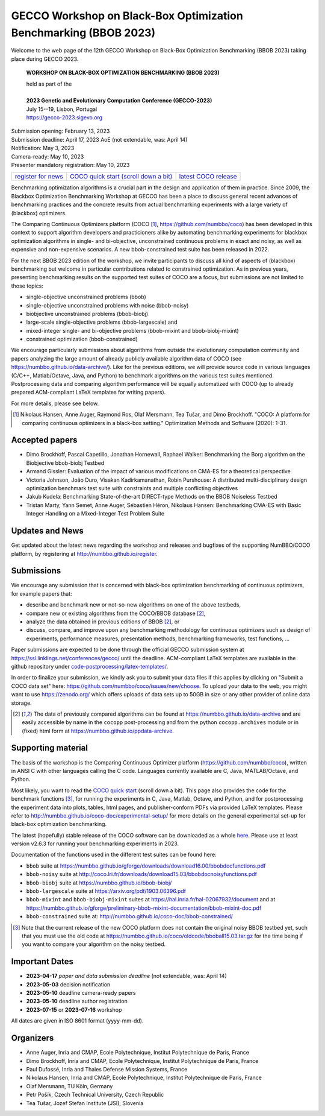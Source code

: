 .. _bbob2023page:

GECCO Workshop on Black-Box Optimization Benchmarking (BBOB 2023)
=====================================================================================================


Welcome to the web page of the 12th GECCO Workshop on Black-Box Optimization Benchmarking (BBOB 2023)
taking place during GECCO 2023.

    **WORKSHOP ON BLACK-BOX OPTIMIZATION BENCHMARKING (BBOB 2023)**

    | held as part of the
    |
    | **2023 Genetic and Evolutionary Computation Conference (GECCO-2023)**
    | July 15--19, Lisbon, Portugal
    | https://gecco-2023.sigevo.org


| Submission opening: February 13, 2023
| Submission deadline: April 17, 2023 AoE  (not extendable, was: April 14)
| Notification: May 3, 2023
| Camera-ready: May 10, 2023
| Presenter mandatory registration: May 10, 2023

=======================================================  ========================================================================  =======================================================================================
`register for news <http://numbbo.github.io/register>`_  `COCO quick start (scroll down a bit) <https://github.com/numbbo/coco>`_  `latest COCO release <https://github.com/numbbo/coco/releases/>`_
=======================================================  ========================================================================  =======================================================================================

Benchmarking optimization algorithms is a crucial part in the design and
application of them in practice. Since 2009, the Blackbox Optimization
Benchmarking Workshop at GECCO has been a place to discuss general recent
advances of benchmarking practices and the concrete results from actual
benchmarking experiments with a large variety of (blackbox) optimizers.

The Comparing Continuous Optimizers platform (COCO [1]_,
https://github.com/numbbo/coco) has been developed in this context to
support algorithm developers and practicioners alike by
automating benchmarking experiments for blackbox optimization algorithms 
in single- and bi-objective, unconstrained continuous problems in exact 
and noisy, as well as expensive and non-expensive scenarios. A new
bbob-constrained test suite has been released in 2022.

For the next BBOB 2023 edition of the workshop, we invite participants 
to discuss all kind of aspects of (blackbox) benchmarking but welcome
in particular contributions related to constrained optimization. As in
previous years, presenting benchmarking results on the supported test
suites of COCO are a focus, but submissions are not limited to those
topics:


* single-objective unconstrained problems (bbob)
* single-objective unconstrained problems with noise (bbob-noisy)
* biobjective unconstrained problems (bbob-biobj)
* large-scale single-objective problems (bbob-largescale) and
* mixed-integer single- and bi-objective problems (bbob-mixint and bbob-biobj-mixint)
* constrained optimization (bbob-constrained)

 
We encourage particularly submissions about algorithms from outside the 
evolutionary computation community and papers analyzing the large amount
of already publicly available algorithm data of COCO (see 
https://numbbo.github.io/data-archive/). Like for the previous editions,
we will provide source code in various languages (C/C++, Matlab/Octave,
Java, and Python) to benchmark algorithms on the various test suites
mentioned. Postprocessing data and comparing algorithm performance will 
be equally automatized with COCO (up to already prepared ACM-compliant 
LaTeX templates for writing papers). 

For more details, please see below.

.. [1] Nikolaus Hansen, Anne Auger, Raymond Ros, Olaf Mersmann, Tea Tušar, and 
   Dimo Brockhoff. "COCO: A platform for comparing continuous optimizers in 
   a black-box setting." Optimization Methods and Software (2020): 1-31.



Accepted papers
---------------
* Dimo Brockhoff, Pascal Capetillo, Jonathan Hornewall, Raphael Walker: Benchmarking the Borg algorithm on the Biobjective bbob-biobj Testbed
* Armand Gissler: Evaluation of the impact of various modifications on CMA-ES for a theoretical perspective
* Victoria Johnson, João Duro, Visakan Kadirkamanathan, Robin Purshouse: A distributed multi-disciplinary design optimization benchmark test suite with constraints and multiple conflicting objectives
* Jakub Kudela: Benchmarking State-of-the-art DIRECT-type Methods on the BBOB Noiseless Testbed
* Tristan Marty, Yann Semet, Anne Auger, Sébastien Héron, Nikolaus Hansen: Benchmarking CMA-ES with Basic Integer Handling on a Mixed-Integer Test Problem Suite



Updates and News
----------------
Get updated about the latest news regarding the workshop and
releases and bugfixes of the supporting NumBBO/COCO platform, by
registering at http://numbbo.github.io/register.



Submissions
-----------
We encourage any submission that is concerned with black-box optimization 
benchmarking of continuous optimizers, for example papers that:

* describe and benchmark new or not-so-new algorithms on one of the
  above testbeds,
* compare new or existing algorithms from the COCO/BBOB database [2]_, 
* analyze the data obtained in previous editions of BBOB [2]_, or
* discuss, compare, and improve upon any benchmarking methodology
  for continuous optimizers such as design of experiments,
  performance measures, presentation methods, benchmarking frameworks,
  test functions, ...

    
Paper submissions are expected to be done through the official GECCO
submission system at  https://ssl.linklings.net/conferences/gecco/ 
until the deadline. ACM-compliant
LaTeX templates are available in the github repository under
`code-postprocessing/latex-templates/ <https://github.com/numbbo/coco/tree/master/code-postprocessing/latex-templates>`_.

In order to finalize your submission, we kindly ask you to submit
your data files if this applies by clicking on "Submit a COCO data set"
here: https://github.com/numbbo/coco/issues/new/choose.
To upload your data to the web, you might want to use
https://zenodo.org/ which 
offers uploads of data sets up to 50GB in size or any other provider
of online data storage.


.. [2] The data of previously compared algorithms can be found at 
   https://numbbo.github.io/data-archive and are easily
   accessible by name in the ``cocopp`` post-processing and from the python
   ``cocopp.archives`` module or in (fixed) html form at
   https://numbbo.github.io/ppdata-archive.


   


Supporting material
-------------------
The basis of the workshop is the Comparing Continuous Optimizer platform
(https://github.com/numbbo/coco), written in ANSI C with
other languages calling the C code. Languages currently available are
C, Java, MATLAB/Octave, and Python.

Most likely, you want to read the `COCO quick start <https://github.com/numbbo/coco>`_
(scroll down a bit). This page also provides the code for the benchmark functions [3]_, for running the
experiments in C, Java, Matlab, Octave, and Python, and for postprocessing the experiment data
into plots, tables, html pages, and publisher-conform PDFs via provided LaTeX templates.
Please refer to http://numbbo.github.io/coco-doc/experimental-setup/
for more details on the general experimental set-up for black-box optimization benchmarking.

The latest (hopefully) stable release of the COCO software can be downloaded as a whole
`here <https://github.com/numbbo/coco/releases/>`_. Please use at least version v2.6.3 for
running your benchmarking experiments in 2023.

Documentation of the functions used in the different test suites can be found here:

* ``bbob`` suite at https://numbbo.github.io/gforge/downloads/download16.00/bbobdocfunctions.pdf
* ``bbob-noisy`` suite at http://coco.lri.fr/downloads/download15.03/bbobdocnoisyfunctions.pdf
* ``bbob-biobj`` suite at https://numbbo.github.io/bbob-biobj/
* ``bbob-largescale`` suite at https://arxiv.org/pdf/1903.06396.pdf
* ``bbob-mixint`` and ``bbob-biobj-mixint`` suites at https://hal.inria.fr/hal-02067932/document and at https://numbbo.github.io/gforge/preliminary-bbob-mixint-documentation/bbob-mixint-doc.pdf
* ``bbob-constrained`` suite at: http://numbbo.github.io/coco-doc/bbob-constrained/



.. [3] Note that the current release of the new COCO platform does not contain the 
   original noisy BBOB testbed yet, such that you must use the old code at 
   https://numbbo.github.io/coco/oldcode/bboball15.03.tar.gz for the time
   being if you want to compare your algorithm on the noisy testbed.







Important Dates
----------------
* **2023-04-17** *paper and data submission deadline*  (not extendable, was: April 14)
* **2023-05-03** decision notification
* **2023-05-10** deadline camera-ready papers
* **2023-05-10** deadline author registration
* **2023-07-15** or **2023-07-16** workshop

All dates are given in ISO 8601 format (yyyy-mm-dd).


Organizers
----------
* Anne Auger, Inria and CMAP, Ecole Polytechnique, Institut Polytechnique de Paris, France
* Dimo Brockhoff, Inria and CMAP, Ecole Polytechnique, Institut Polytechnique de Paris, France
* Paul Dufossé, Inria and Thales Defense Mission Systems, France
* Nikolaus Hansen, Inria and CMAP, Ecole Polytechnique, Institut Polytechnique de Paris, France
* Olaf Mersmann, TU Köln, Germany
* Petr Pošík, Czech Technical University, Czech Republic
* Tea Tušar, Jozef Stefan Institute (JSI), Slovenia